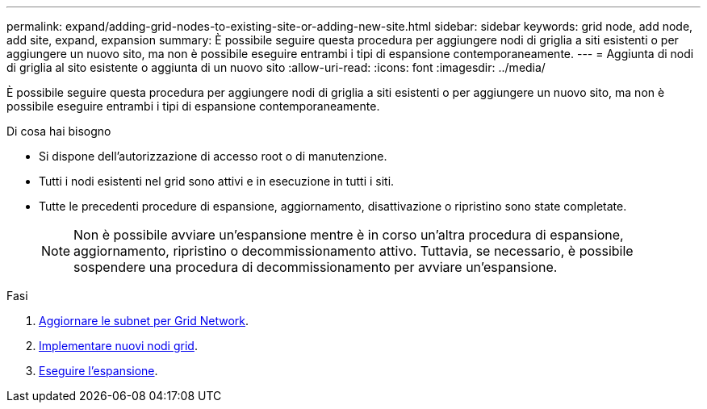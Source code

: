 ---
permalink: expand/adding-grid-nodes-to-existing-site-or-adding-new-site.html 
sidebar: sidebar 
keywords: grid node, add node, add site, expand, expansion 
summary: È possibile seguire questa procedura per aggiungere nodi di griglia a siti esistenti o per aggiungere un nuovo sito, ma non è possibile eseguire entrambi i tipi di espansione contemporaneamente. 
---
= Aggiunta di nodi di griglia al sito esistente o aggiunta di un nuovo sito
:allow-uri-read: 
:icons: font
:imagesdir: ../media/


[role="lead"]
È possibile seguire questa procedura per aggiungere nodi di griglia a siti esistenti o per aggiungere un nuovo sito, ma non è possibile eseguire entrambi i tipi di espansione contemporaneamente.

.Di cosa hai bisogno
* Si dispone dell'autorizzazione di accesso root o di manutenzione.
* Tutti i nodi esistenti nel grid sono attivi e in esecuzione in tutti i siti.
* Tutte le precedenti procedure di espansione, aggiornamento, disattivazione o ripristino sono state completate.
+

NOTE: Non è possibile avviare un'espansione mentre è in corso un'altra procedura di espansione, aggiornamento, ripristino o decommissionamento attivo. Tuttavia, se necessario, è possibile sospendere una procedura di decommissionamento per avviare un'espansione.



.Fasi
. xref:updating-subnets-for-grid-network.adoc[Aggiornare le subnet per Grid Network].
. xref:deploying-new-grid-nodes.adoc[Implementare nuovi nodi grid].
. xref:performing-expansion.adoc[Eseguire l'espansione].

